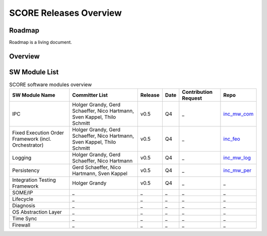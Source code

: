 ..
   # *******************************************************************************
   # Copyright (c) 2024 Contributors to the Eclipse Foundation
   #
   # See the NOTICE file(s) distributed with this work for additional
   # information regarding copyright ownership.
   #
   # This program and the accompanying materials are made available under the
   # terms of the Apache License Version 2.0 which is available at
   # https://www.apache.org/licenses/LICENSE-2.0
   #
   # SPDX-License-Identifier: Apache-2.0
   # *******************************************************************************

SCORE Releases Overview
=======================

Roadmap
--------
Roadmap is a living document.

.. image:: _assets/score_timeline.svg
   :width: 700
   :alt: Infrastructure overview
   :align: center

Overview
--------

.. image:: _assets/score_v_05.svg
   :width: 900
   :alt: Infrastructure overview
   :align: center

SW Module List
--------------

.. list-table:: SCORE software modules overview
   :header-rows: 1

   * - SW Module Name
     - Committer List
     - Release
     - Date
     - Contribution Request
     - Repo
   * - IPC
     - Holger Grandy, Gerd Schaeffer, Nico Hartmann, Sven Kappel, Thilo Schmitt
     - v0.5
     - Q4
     - _
     - `inc_mw_com <https://github.com/eclipse-score/inc_mw_com>`_
   * - Fixed Execution Order Framework (incl. Orchestrator)
     - Holger Grandy, Gerd Schaeffer, Nico Hartmann, Sven Kappel, Thilo Schmitt
     - v0.5
     - Q4
     - _
     - `inc_feo <https://github.com/eclipse-score/inc_feo>`_
   * - Logging
     - Holger Grandy, Gerd Schaeffer, Nico Hartmann
     - v0.5
     - Q4
     - _
     - `inc_mw_log <https://github.com/eclipse-score/inc_mw_log>`_
   * - Persistency
     - Gerd Schaeffer, Nico Hartmann, Sven Kappel
     - v0.5
     - Q4
     - _
     - `inc_mw_per <https://github.com/eclipse-score/inc_mw_per>`_
   * - Integration Testing Framework
     - Holger Grandy
     - v0.5
     - Q4
     - _
     - _
   * - SOME/IP
     - _
     - _
     - _
     - _
     - _
   * - Lifecycle
     - _
     - _
     - _
     - _
     - _
   * - Diagnosis
     - _
     - _
     - _
     - _
     - _
   * - OS Abstraction Layer
     - _
     - _
     - _
     - _
     - _
   * - Time Sync
     - _
     - _
     - _
     - _
     - _
   * - Firewall
     - _
     - _
     - _
     - _
     - _
